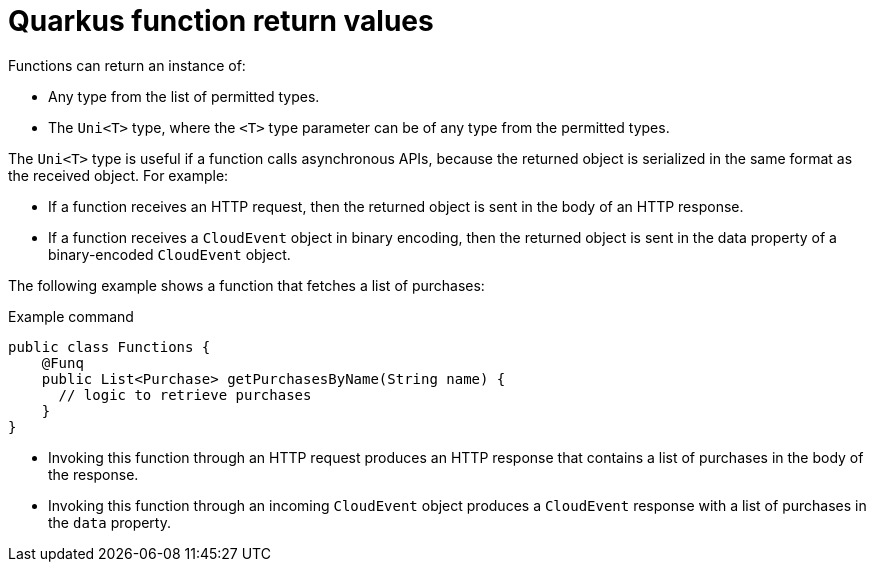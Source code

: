 // Module included in the following assemblies
//
// * /serverless/functions/serverless-developing-quarkus-functions.adoc

[id="serverless-quarkus-function-return-values_{context}"]
= Quarkus function return values

[role="_abstract"]
Functions can return an instance of:

* Any type from the list of permitted types.
* The `Uni<T>` type, where the `<T>` type parameter can be of any type from the permitted types.

The `Uni<T>` type is useful if a function calls asynchronous APIs, because the returned object is serialized in the same format as the received object. For example:

* If a function receives an HTTP request, then the returned object is sent in the body of an HTTP response.
* If a function receives a `CloudEvent` object in binary encoding, then the returned object is sent in the data property of a binary-encoded `CloudEvent` object.

The following example shows a function that fetches a list of purchases:

.Example command
[source,java]
----
public class Functions {
    @Funq
    public List<Purchase> getPurchasesByName(String name) {
      // logic to retrieve purchases
    }
}
----

* Invoking this function through an HTTP request produces an HTTP response that contains a list of purchases in the body of the response.
* Invoking this function through an incoming `CloudEvent` object produces a `CloudEvent` response with a list of purchases in the `data` property.
